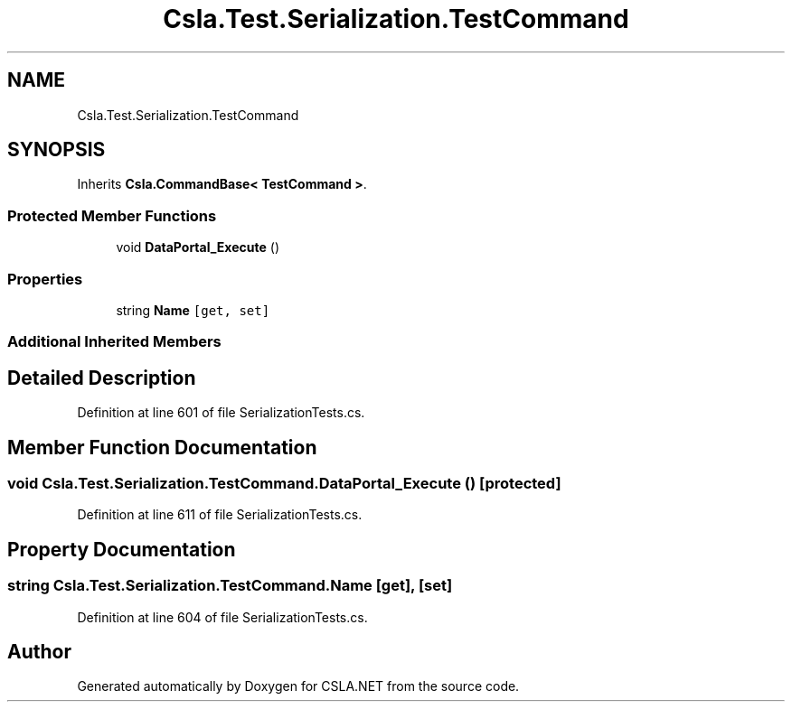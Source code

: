.TH "Csla.Test.Serialization.TestCommand" 3 "Wed Jul 21 2021" "Version 5.4.2" "CSLA.NET" \" -*- nroff -*-
.ad l
.nh
.SH NAME
Csla.Test.Serialization.TestCommand
.SH SYNOPSIS
.br
.PP
.PP
Inherits \fBCsla\&.CommandBase< TestCommand >\fP\&.
.SS "Protected Member Functions"

.in +1c
.ti -1c
.RI "void \fBDataPortal_Execute\fP ()"
.br
.in -1c
.SS "Properties"

.in +1c
.ti -1c
.RI "string \fBName\fP\fC [get, set]\fP"
.br
.in -1c
.SS "Additional Inherited Members"
.SH "Detailed Description"
.PP 
Definition at line 601 of file SerializationTests\&.cs\&.
.SH "Member Function Documentation"
.PP 
.SS "void Csla\&.Test\&.Serialization\&.TestCommand\&.DataPortal_Execute ()\fC [protected]\fP"

.PP
Definition at line 611 of file SerializationTests\&.cs\&.
.SH "Property Documentation"
.PP 
.SS "string Csla\&.Test\&.Serialization\&.TestCommand\&.Name\fC [get]\fP, \fC [set]\fP"

.PP
Definition at line 604 of file SerializationTests\&.cs\&.

.SH "Author"
.PP 
Generated automatically by Doxygen for CSLA\&.NET from the source code\&.
